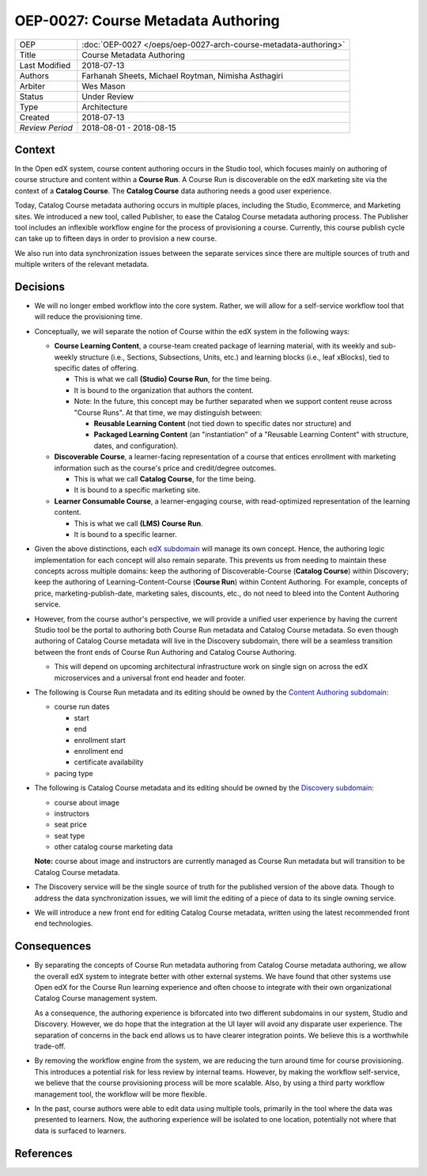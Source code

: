 ===================================
OEP-0027: Course Metadata Authoring
===================================

+-----------------+----------------------------------------------------------------+
| OEP             | :doc:`OEP-0027 </oeps/oep-0027-arch-course-metadata-authoring>`|
+-----------------+----------------------------------------------------------------+
| Title           | Course Metadata Authoring                                      |
+-----------------+----------------------------------------------------------------+
| Last Modified   | 2018-07-13                                                     |
+-----------------+----------------------------------------------------------------+
| Authors         | Farhanah Sheets, Michael Roytman, Nimisha Asthagiri            |
+-----------------+----------------------------------------------------------------+
| Arbiter         | Wes Mason                                                      |
+-----------------+----------------------------------------------------------------+
| Status          | Under Review                                                   |
+-----------------+----------------------------------------------------------------+
| Type            | Architecture                                                   |
+-----------------+----------------------------------------------------------------+
| Created         | 2018-07-13                                                     |
+-----------------+----------------------------------------------------------------+
| `Review Period` | 2018-08-01 - 2018-08-15                                        |
+-----------------+----------------------------------------------------------------+

Context
-------

In the Open edX system, course content authoring occurs in the Studio tool, which focuses mainly on authoring of
course structure and content within a **Course Run**. A Course Run is discoverable on the edX marketing site via
the context of a **Catalog Course**. The **Catalog Course** data authoring needs a good user experience.

Today, Catalog Course metadata authoring occurs in multiple places, including the Studio, Ecommerce, and
Marketing sites. We introduced a new tool, called Publisher, to ease the Catalog Course metadata 
authoring process. The Publisher tool includes an inflexible workflow engine for the process of provisioning
a course. Currently, this course publish cycle can take up to fifteen days in order to provision 
a new course. 

We also run into data synchronization issues between the separate services since there are multiple sources of truth and
multiple writers of the relevant metadata.

Decisions
---------

* We will no longer embed workflow into the core system. Rather, we will allow for a self-service workflow tool that will reduce the provisioning time.

* Conceptually, we will separate the notion of Course within the edX system in the following ways:

  * **Course Learning Content**, a course-team created package of learning material, with its weekly and sub-weekly structure
    (i.e., Sections, Subsections, Units, etc.) and learning blocks (i.e., leaf xBlocks), tied to specific dates of offering.
     
    * This is what we call **(Studio) Course Run**, for the time being.
    * It is bound to the organization that authors the content.
    * Note: In the future, this concept may be further separated when we support content reuse across "Course Runs".
      At that time, we may distinguish between:

      * **Reusable Learning Content** (not tied down to specific dates nor structure) and
      * **Packaged Learning Content** (an "instantiation" of a "Reusable Learning Content" with structure, dates, and 
        configuration).

  * **Discoverable Course**, a learner-facing representation of a course that entices enrollment with marketing information
    such as the course's price and credit/degree outcomes.

    * This is what we call **Catalog Course**, for the time being.
    * It is bound to a specific marketing site.

  * **Learner Consumable Course**, a learner-engaging course, with read-optimized representation of the learning content. 

    * This is what we call **(LMS) Course Run**.
    * It is bound to a specific learner.

* Given the above distinctions, each `edX subdomain`_ will manage its own concept. Hence, the authoring logic
  implementation for each concept will also remain separate. This prevents us from needing to maintain these concepts across
  multiple domains: keep the authoring of Discoverable-Course (**Catalog Course**) within Discovery; keep the authoring of 
  Learning-Content-Course (**Course Run**) within Content Authoring. For example, concepts of price, marketing-publish-date,
  marketing sales, discounts, etc., do not need to bleed into the Content Authoring service.

* However, from the course author's perspective, we will provide a unified user experience by having the current Studio tool
  be the portal to authoring both Course Run metadata and Catalog Course metadata. So even though authoring of Catalog Course
  metadata will live in the Discovery subdomain, there will be a seamless transition between the front ends of Course Run
  Authoring and Catalog Course Authoring.

  * This will depend on upcoming architectural infrastructure work on single sign on across the edX microservices and a universal
    front end header and footer.

* The following is Course Run metadata and its editing should be owned by the `Content Authoring subdomain`_:

  * course run dates

    * start
    * end
    * enrollment start
    * enrollment end
    * certificate availability

  * pacing type

* The following is Catalog Course metadata and its editing should be owned by the `Discovery subdomain`_:

  * course about image
  * instructors
  * seat price
  * seat type
  * other catalog course marketing data

  **Note:** course about image and instructors are currently managed as Course Run metadata but will transition to be Catalog Course metadata. 

* The Discovery service will be the single source of truth for the published version of the above data. Though to address the data
  synchronization issues, we will limit the editing of a piece of data to its single owning service.

* We will introduce a new front end for editing Catalog Course metadata, written using the latest recommended front end technologies.

  .. _Discovery subdomain: https://openedx.atlassian.net/wiki/spaces/AC/pages/663224968/edX+DDD+Bounded+Contexts#edXDDDBoundedContexts-edXSubdomainMap
  .. _Content Authoring subdomain: https://openedx.atlassian.net/wiki/spaces/AC/pages/663224968/edX+DDD+Bounded+Contexts#edXDDDBoundedContexts-edXSubdomainMap
  .. _edX subdomain: https://openedx.atlassian.net/wiki/spaces/AC/pages/663224968/edX+DDD+Bounded+Contexts#edXDDDBoundedContexts-edXSubdomainMap

.. image:: oep-0027/publisher_v3_future.png
  :alt: A flowchart of the movement of Course Run metadata and Catalog Course metadata through edX systems in the future.

Consequences
------------

* By separating the concepts of Course Run metadata authoring from Catalog Course metadata authoring, we allow the overall
  edX system to integrate better with other external systems. We have found that other systems use Open edX for the Course
  Run learning experience and often choose to integrate with their own organizational Catalog Course management system.

  As a consequence, the authoring experience is biforcated into two different subdomains in our system, Studio and Discovery. However,
  we do hope that the integration at the UI layer will avoid any disparate user experience. The separation of concerns in the back end
  allows us to have clearer integration points. We believe this is a worthwhile trade-off.

* By removing the workflow engine from the system, we are reducing the turn around time for course provisioning. This introduces a potential
  risk for less review by internal teams. However, by making the workflow self-service, we believe that the course provisioning process will be
  more scalable. Also, by using a third party workflow management tool, the workflow will be more flexible.

* In the past, course authors were able to edit data using multiple tools, primarily in the tool where the data was presented to learners. Now, 
  the authoring experience will be isolated to one location, potentially not where that data is surfaced to learners.

References
----------

